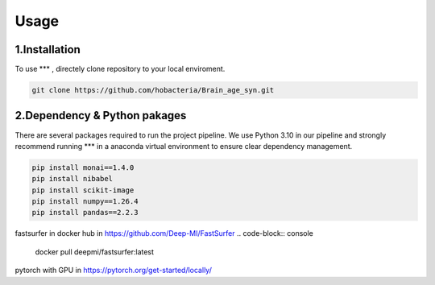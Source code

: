 Usage
=====

.. _installation:

1.Installation
------------

To use *** , directely clone repository to your local enviroment.

.. code-block:: console

   git clone https://github.com/hobacteria/Brain_age_syn.git



.. _dependency:

2.Dependency & Python pakages
------------

There are several packages required to run the project pipeline.
We use Python 3.10 in our pipeline and strongly recommend running *** in a anaconda virtual environment to ensure clear dependency management.

.. code-block:: console

   pip install monai==1.4.0
   pip install nibabel
   pip install scikit-image
   pip install numpy==1.26.4
   pip install pandas==2.2.3
   
fastsurfer in docker hub in https://github.com/Deep-MI/FastSurfer
.. code-block:: console
   docker pull deepmi/fastsurfer:latest

pytorch with GPU in https://pytorch.org/get-started/locally/

